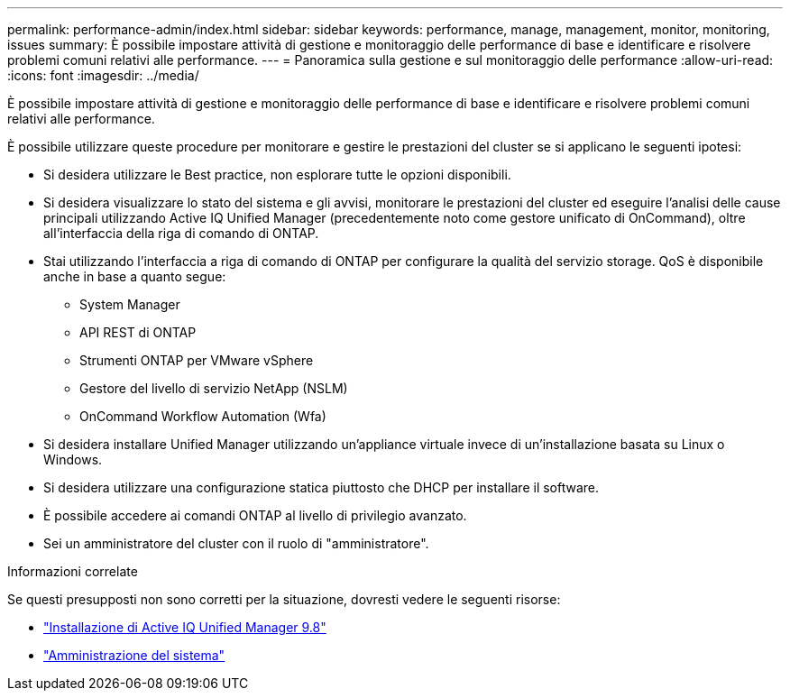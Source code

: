 ---
permalink: performance-admin/index.html 
sidebar: sidebar 
keywords: performance, manage, management, monitor, monitoring, issues 
summary: È possibile impostare attività di gestione e monitoraggio delle performance di base e identificare e risolvere problemi comuni relativi alle performance. 
---
= Panoramica sulla gestione e sul monitoraggio delle performance
:allow-uri-read: 
:icons: font
:imagesdir: ../media/


[role="lead"]
È possibile impostare attività di gestione e monitoraggio delle performance di base e identificare e risolvere problemi comuni relativi alle performance.

È possibile utilizzare queste procedure per monitorare e gestire le prestazioni del cluster se si applicano le seguenti ipotesi:

* Si desidera utilizzare le Best practice, non esplorare tutte le opzioni disponibili.
* Si desidera visualizzare lo stato del sistema e gli avvisi, monitorare le prestazioni del cluster ed eseguire l'analisi delle cause principali utilizzando Active IQ Unified Manager (precedentemente noto come gestore unificato di OnCommand), oltre all'interfaccia della riga di comando di ONTAP.
* Stai utilizzando l'interfaccia a riga di comando di ONTAP per configurare la qualità del servizio storage. QoS è disponibile anche in base a quanto segue:
+
** System Manager
** API REST di ONTAP
** Strumenti ONTAP per VMware vSphere
** Gestore del livello di servizio NetApp (NSLM)
** OnCommand Workflow Automation (Wfa)


* Si desidera installare Unified Manager utilizzando un'appliance virtuale invece di un'installazione basata su Linux o Windows.
* Si desidera utilizzare una configurazione statica piuttosto che DHCP per installare il software.
* È possibile accedere ai comandi ONTAP al livello di privilegio avanzato.
* Sei un amministratore del cluster con il ruolo di "amministratore".


.Informazioni correlate
Se questi presupposti non sono corretti per la situazione, dovresti vedere le seguenti risorse:

* http://docs.netapp.com/ocum-98/topic/com.netapp.doc.onc-um-isg/home.html["Installazione di Active IQ Unified Manager 9.8"]
* link:../system-admin/index.html["Amministrazione del sistema"]

